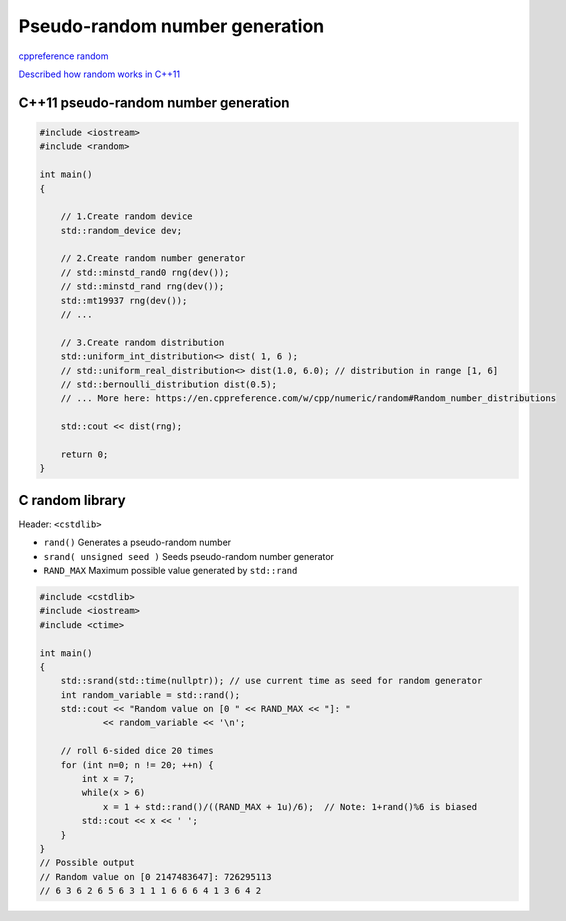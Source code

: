 Pseudo-random number generation
===============================

`cppreference random <https://en.cppreference.com/w/cpp/header/random>`_ 

`Described how random works in C++11 <https://stackoverflow.com/questions/7114043/random-number-generation-in-c11-how-to-generate-how-does-it-work>`_ 

C++11 pseudo-random number generation
~~~~~~~~~~~~~~~~~~~~~~~~~~~~~~~~~~~~~

.. code-block:: cpp

    #include <iostream>
    #include <random>

    int main()
    {

        // 1.Create random device
        std::random_device dev;

        // 2.Create random number generator
        // std::minstd_rand0 rng(dev());
        // std::minstd_rand rng(dev());
        std::mt19937 rng(dev());
        // ...
        
        // 3.Create random distribution 
        std::uniform_int_distribution<> dist( 1, 6 );
        // std::uniform_real_distribution<> dist(1.0, 6.0); // distribution in range [1, 6]
        // std::bernoulli_distribution dist(0.5);
        // ... More here: https://en.cppreference.com/w/cpp/numeric/random#Random_number_distributions
        
        std::cout << dist(rng);

        return 0;
    }

C random library
~~~~~~~~~~~~~~~~

Header: ``<cstdlib>``

- ``rand()`` Generates a pseudo-random number
- ``srand( unsigned seed )`` Seeds pseudo-random number generator
- ``RAND_MAX`` Maximum possible value generated by ``std::rand`` 

.. code-block:: cpp

    #include <cstdlib>
    #include <iostream>
    #include <ctime>
    
    int main() 
    {
        std::srand(std::time(nullptr)); // use current time as seed for random generator
        int random_variable = std::rand();
        std::cout << "Random value on [0 " << RAND_MAX << "]: " 
                << random_variable << '\n';
    
        // roll 6-sided dice 20 times
        for (int n=0; n != 20; ++n) {
            int x = 7;
            while(x > 6) 
                x = 1 + std::rand()/((RAND_MAX + 1u)/6);  // Note: 1+rand()%6 is biased
            std::cout << x << ' ';
        }
    }
    // Possible output
    // Random value on [0 2147483647]: 726295113
    // 6 3 6 2 6 5 6 3 1 1 1 6 6 6 4 1 3 6 4 2

